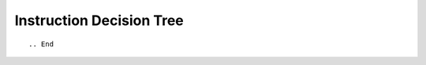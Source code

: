 .. _instruction-decision-tree:

=========================
Instruction Decision Tree
=========================

::

.. End
